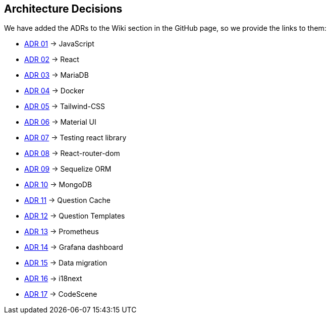 ifndef::imagesdir[:imagesdir: ../images]

[[section-design-decisions]]
== Architecture Decisions

We have added the ADRs to the Wiki section in the GitHub page, so we provide the links to them:

* https://github.com/Arquisoft/wiq_es1c/wiki/ADR-01-(JavaScript)[ADR 01] -> JavaScript 
* https://github.com/Arquisoft/wiq_es1c/wiki/ADR-02-(React)[ADR 02] -> React
* https://github.com/Arquisoft/wiq_es1c/wiki/ADR-03-(MariaDB)[ADR 03] -> MariaDB
* https://github.com/Arquisoft/wiq_es1c/wiki/ADR-04-(Docker)[ADR 04] -> Docker
* https://github.com/Arquisoft/wiq_es1c/wiki/ADR-05-(Tailwind-CSS)[ADR 05] -> Tailwind-CSS
* https://github.com/Arquisoft/wiq_es1c/wiki/ADR-06-(Material-UI)[ADR 06] -> Material UI
* https://github.com/Arquisoft/wiq_es1c/wiki/ADR-07-(Testing-react-library)[ADR 07] -> Testing react library
* https://github.com/Arquisoft/wiq_es1c/wiki/ADR-08-%28React-router-dom%29[ADR 08] -> React-router-dom
* https://github.com/Arquisoft/wiq_es1c/wiki/ADR-09-%28Sequelize-ORM%29[ADR 09] -> Sequelize ORM
* https://github.com/Arquisoft/wiq_es1c/wiki/ADR-10-%28MongoDB%29[ADR 10] -> MongoDB
* https://github.com/Arquisoft/wiq_es1c/wiki/ADR-11-%28Question-Cache%29[ADR 11] -> Question Cache
* https://github.com/Arquisoft/wiq_es1c/wiki/ADR-12-(Question-Templates)[ADR 12] -> Question Templates
* https://github.com/Arquisoft/wiq_es1c/wiki/ADR-13-%28Prometheus-Database%29[ADR 13] -> Prometheus
* https://github.com/Arquisoft/wiq_es1c/wiki/ADR-14-%28Grafana-Dashboard%29[ADR 14] -> Grafana dashboard
* https://github.com/Arquisoft/wiq_es1c/wiki/ADR-15-%28Data-migration%29[ADR 15] -> Data migration
* https://github.com/Arquisoft/wiq_es1c/wiki/ADR-16-%28i18next%29[ADR 16] -> i18next
* https://github.com/Arquisoft/wiq_es1c/wiki/ADR-17-%28CodeScene%29[ADR 17] -> CodeScene


